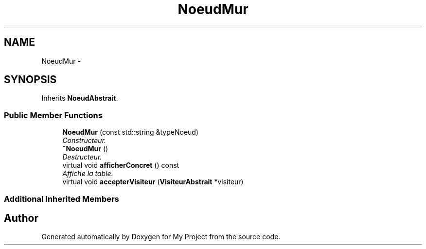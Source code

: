 .TH "NoeudMur" 3 "Mon Feb 15 2016" "My Project" \" -*- nroff -*-
.ad l
.nh
.SH NAME
NoeudMur \- 
.SH SYNOPSIS
.br
.PP
.PP
Inherits \fBNoeudAbstrait\fP\&.
.SS "Public Member Functions"

.in +1c
.ti -1c
.RI "\fBNoeudMur\fP (const std::string &typeNoeud)"
.br
.RI "\fIConstructeur\&. \fP"
.ti -1c
.RI "\fB~NoeudMur\fP ()"
.br
.RI "\fIDestructeur\&. \fP"
.ti -1c
.RI "virtual void \fBafficherConcret\fP () const "
.br
.RI "\fIAffiche la table\&. \fP"
.ti -1c
.RI "virtual void \fBaccepterVisiteur\fP (\fBVisiteurAbstrait\fP *visiteur)"
.br
.in -1c
.SS "Additional Inherited Members"


.SH "Author"
.PP 
Generated automatically by Doxygen for My Project from the source code\&.

